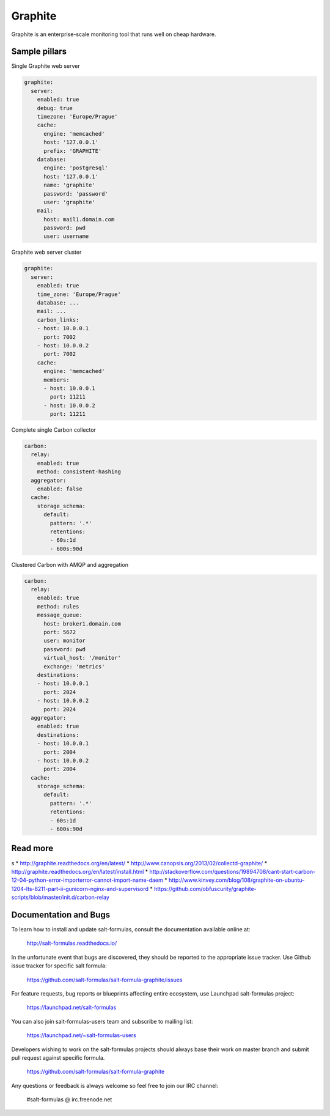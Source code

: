 
========
Graphite
========

Graphite is an enterprise-scale monitoring tool that runs well on cheap hardware.

Sample pillars
==============

Single Graphite web server

.. code-block:: yaml

    graphite:
      server:
        enabled: true
        debug: true
        timezone: 'Europe/Prague'
        cache:
          engine: 'memcached'
          host: '127.0.0.1'
          prefix: 'GRAPHITE'
        database:
          engine: 'postgresql'
          host: '127.0.0.1'
          name: 'graphite'
          password: 'password'
          user: 'graphite'
        mail:
          host: mail1.domain.com
          password: pwd
          user: username

Graphite web server cluster

.. code-block:: yaml

    graphite:
      server:
        enabled: true
        time_zone: 'Europe/Prague'
        database: ...
        mail: ...
        carbon_links:
        - host: 10.0.0.1
          port: 7002
        - host: 10.0.0.2
          port: 7002
        cache:
          engine: 'memcached'
          members:
          - host: 10.0.0.1
            port: 11211
          - host: 10.0.0.2
            port: 11211

Complete single Carbon collector

.. code-block:: yaml

    carbon:
      relay:
        enabled: true
        method: consistent-hashing
      aggregator:
        enabled: false
      cache:
        storage_schema:
          default:
            pattern: '.*'
            retentions:
            - 60s:1d
            - 600s:90d

Clustered Carbon with AMQP and aggregation

.. code-block:: yaml

    carbon:
      relay:
        enabled: true
        method: rules
        message_queue:
          host: broker1.domain.com
          port: 5672
          user: monitor
          password: pwd
          virtual_host: '/monitor'
          exchange: 'metrics'
        destinations:
        - host: 10.0.0.1
          port: 2024
        - host: 10.0.0.2
          port: 2024
      aggregator:
        enabled: true
        destinations:
        - host: 10.0.0.1
          port: 2004
        - host: 10.0.0.2
          port: 2004
      cache:
        storage_schema:
          default:
            pattern: '.*'
            retentions:
            - 60s:1d
            - 600s:90d

Read more
=========
s
* http://graphite.readthedocs.org/en/latest/
* http://www.canopsis.org/2013/02/collectd-graphite/
* http://graphite.readthedocs.org/en/latest/install.html
* http://stackoverflow.com/questions/19894708/cant-start-carbon-12-04-python-error-importerror-cannot-import-name-daem
* http://www.kinvey.com/blog/108/graphite-on-ubuntu-1204-lts-8211-part-ii-gunicorn-nginx-and-supervisord
* https://github.com/obfuscurity/graphite-scripts/blob/master/init.d/carbon-relay

Documentation and Bugs
======================

To learn how to install and update salt-formulas, consult the documentation
available online at:

    http://salt-formulas.readthedocs.io/

In the unfortunate event that bugs are discovered, they should be reported to
the appropriate issue tracker. Use Github issue tracker for specific salt
formula:

    https://github.com/salt-formulas/salt-formula-graphite/issues

For feature requests, bug reports or blueprints affecting entire ecosystem,
use Launchpad salt-formulas project:

    https://launchpad.net/salt-formulas

You can also join salt-formulas-users team and subscribe to mailing list:

    https://launchpad.net/~salt-formulas-users

Developers wishing to work on the salt-formulas projects should always base
their work on master branch and submit pull request against specific formula.

    https://github.com/salt-formulas/salt-formula-graphite

Any questions or feedback is always welcome so feel free to join our IRC
channel:

    #salt-formulas @ irc.freenode.net
